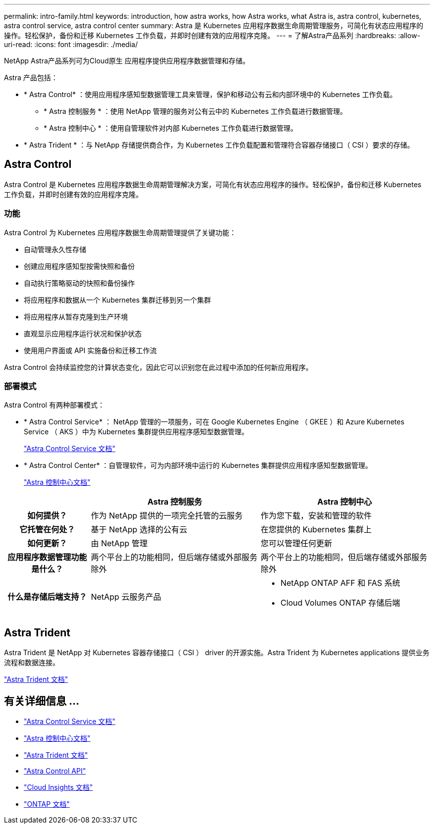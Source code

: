 ---
permalink: intro-family.html 
keywords: introduction, how astra works, how Astra works, what Astra is, astra control, kubernetes, astra control service, astra control center 
summary: Astra 是 Kubernetes 应用程序数据生命周期管理服务，可简化有状态应用程序的操作。轻松保护，备份和迁移 Kubernetes 工作负载，并即时创建有效的应用程序克隆。 
---
= 了解Astra产品系列
:hardbreaks:
:allow-uri-read: 
:icons: font
:imagesdir: ./media/


[role="lead"]
NetApp Astra产品系列可为Cloud原生 应用程序提供应用程序数据管理和存储。

Astra 产品包括：

* * Astra Control* ：使用应用程序感知型数据管理工具来管理，保护和移动公有云和内部环境中的 Kubernetes 工作负载。​
+
** * Astra 控制服务 * ：使用 NetApp 管理的服务对公有云中的 Kubernetes 工作负载进行数据管理。
** * Astra 控制中心 * ：使用自管理软件对内部 Kubernetes 工作负载进行数据管理。


* * Astra Trident * ：与 NetApp 存储提供商合作，为 Kubernetes 工作负载配置和管理符合容器存储接口（ CSI ）要求的存储。




== Astra Control

Astra Control 是 Kubernetes 应用程序数据生命周期管理解决方案，可简化有状态应用程序的操作。轻松保护，备份和迁移 Kubernetes 工作负载，并即时创建有效的应用程序克隆。



=== 功能

Astra Control 为 Kubernetes 应用程序数据生命周期管理提供了关键功能：

* 自动管理永久性存储
* 创建应用程序感知型按需快照和备份
* 自动执行策略驱动的快照和备份操作
* 将应用程序和数据从一个 Kubernetes 集群迁移到另一个集群
* 将应用程序从暂存克隆到生产环境
* 直观显示应用程序运行状况和保护状态
* 使用用户界面或 API 实施备份和迁移工作流


Astra Control 会持续监控您的计算状态变化，因此它可以识别您在此过程中添加的任何新应用程序。



=== 部署模式

Astra Control 有两种部署模式：

* * Astra Control Service* ： NetApp 管理的一项服务，可在 Google Kubernetes Engine （ GKEE ）和 Azure Kubernetes Service （ AKS ）中为 Kubernetes 集群提供应用程序感知型数据管理。
+
https://docs.netapp.com/us-en/astra/index.html["Astra Control Service 文档"^]

* * Astra Control Center* ：自管理软件，可为内部环境中运行的 Kubernetes 集群提供应用程序感知型数据管理。
+
https://docs.netapp.com/us-en/astra-control-center/["Astra 控制中心文档"^]



[cols="1h,2d,2a"]
|===
|  | Astra 控制服务 | Astra 控制中心 


| 如何提供？ | 作为 NetApp 提供的一项完全托管的云服务  a| 
作为您下载，安装和管理的软件



| 它托管在何处？ | 基于 NetApp 选择的公有云  a| 
在您提供的 Kubernetes 集群上



| 如何更新？ | 由 NetApp 管理  a| 
您可以管理任何更新



| 应用程序数据管理功能是什么？ | 两个平台上的功能相同，但后端存储或外部服务除外  a| 
两个平台上的功能相同，但后端存储或外部服务除外



| 什么是存储后端支持？ | NetApp 云服务产品  a| 
* NetApp ONTAP AFF 和 FAS 系统
* Cloud Volumes ONTAP 存储后端


|===


== Astra Trident

Astra Trident 是 NetApp 对 Kubernetes 容器存储接口（ CSI ） driver​ 的开源实施。Astra Trident 为 Kubernetes applications​ 提供业务流程和数据连接。

https://docs.netapp.com/us-en/trident/index.html["Astra Trident 文档"^]



== 有关详细信息 ...

* https://docs.netapp.com/us-en/astra/index.html["Astra Control Service 文档"^]
* https://docs.netapp.com/us-en/astra-control-center/["Astra 控制中心文档"^]
* https://docs.netapp.com/us-en/trident/index.html["Astra Trident 文档"^]
* https://docs.netapp.com/us-en/astra-automation/index.html["Astra Control API"^]
* https://docs.netapp.com/us-en/cloudinsights/["Cloud Insights 文档"^]
* https://docs.netapp.com/us-en/ontap/index.html["ONTAP 文档"^]

